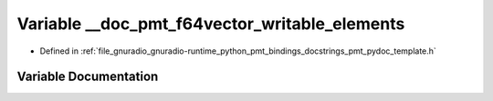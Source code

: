 .. _exhale_variable_pmt__pydoc__template_8h_1ae46c4d81302923f488a64d0f0f20f147:

Variable __doc_pmt_f64vector_writable_elements
==============================================

- Defined in :ref:`file_gnuradio_gnuradio-runtime_python_pmt_bindings_docstrings_pmt_pydoc_template.h`


Variable Documentation
----------------------


.. doxygenvariable:: __doc_pmt_f64vector_writable_elements
   :project: gnuradio